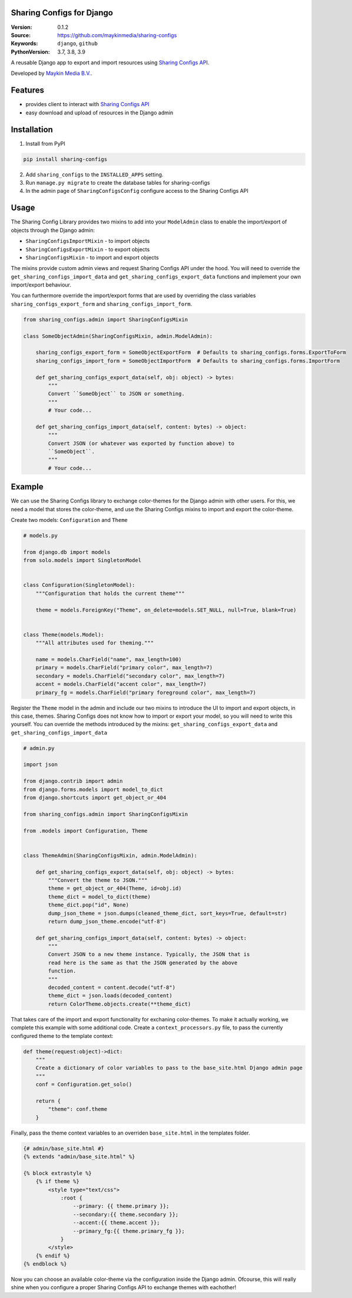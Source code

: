 
Sharing Configs for Django
=================================================

:Version: 0.1.2
:Source: https://github.com/maykinmedia/sharing-configs
:Keywords: ``django``, ``github``
:PythonVersion: 3.7, 3.8, 3.9

|build-status| |coverage| |black|

|python-versions| |django-versions| |pypi-version|

A reusable Django app to export and import resources using 
`Sharing Configs API`_.

Developed by `Maykin Media B.V.`_.

Features
========

* provides client to interact with `Sharing Configs API`_
* easy download and upload of resources in the Django admin


Installation
============

1. Install from PyPI

.. code-block:: bash

    pip install sharing-configs

2. Add ``sharing_configs`` to the ``INSTALLED_APPS`` setting.
3. Run ``manage.py migrate`` to create the database tables for sharing-configs
4. In the admin page of ``SharingConfigsConfig`` configure access to the 
   Sharing Configs API


Usage
=====

The Sharing Config Library provides two mixins to add into your ``ModelAdmin`` 
class to enable the import/export of objects through the Django admin:

* ``SharingConfigsImportMixin`` - to import objects
* ``SharingConfigsExportMixin`` - to export objects
* ``SharingConfigsMixin`` - to import and export objects

The mixins provide custom admin views and request Sharing Configs API under the 
hood. You will need to override the ``get_sharing_configs_import_data`` and
``get_sharing_configs_export_data`` functions and implement your own 
import/export behaviour.

You can furthermore override the import/export forms that are used by 
overriding the class variables ``sharing_configs_export_form`` and 
``sharing_configs_import_form``.

.. code-block:: python

    from sharing_configs.admin import SharingConfigsMixin

    class SomeObjectAdmin(SharingConfigsMixin, admin.ModelAdmin):

        sharing_configs_export_form = SomeObjectExportForm  # Defaults to sharing_configs.forms.ExportToForm
        sharing_configs_import_form = SomeObjectImportForm  # Defaults to sharing_configs.forms.ImportForm

        def get_sharing_configs_export_data(self, obj: object) -> bytes:
            """
            Convert ``SomeObject`` to JSON or something.
            """
            # Your code...

        def get_sharing_configs_import_data(self, content: bytes) -> object:
            """
            Convert JSON (or whatever was exported by function above) to 
            ``SomeObject``.
            """
            # Your code...


Example
=======

We can use the Sharing Configs library to exchange color-themes for the Django 
admin with other users. For this, we need a model that stores the color-theme, 
and use the Sharing Configs mixins to import and export the color-theme.

Create two models: ``Configuration`` and ``Theme``

.. code-block:: python

    # models.py  

    from django.db import models
    from solo.models import SingletonModel


    class Configuration(SingletonModel):
        """Configuration that holds the current theme"""

        theme = models.ForeignKey("Theme", on_delete=models.SET_NULL, null=True, blank=True)


    class Theme(models.Model):
        """All attributes used for theming."""

        name = models.CharField("name", max_length=100)
        primary = models.CharField("primary color", max_length=7)
        secondary = models.CharField("secondary color", max_length=7)
        accent = models.CharField("accent color", max_length=7)
        primary_fg = models.CharField("primary foreground color", max_length=7)
        
        
Register the ``Theme`` model in the admin and include our two mixins to 
introduce the UI to import and export objects, in this case, themes. Sharing 
Configs does not know how to import or export your model, so you will need to 
write this yourself. You can override the methods introduced by the 
mixins: ``get_sharing_configs_export_data`` and 
``get_sharing_configs_import_data``

.. code-block:: python

    # admin.py

    import json

    from django.contrib import admin
    from django.forms.models import model_to_dict
    from django.shortcuts import get_object_or_404

    from sharing_configs.admin import SharingConfigsMixin

    from .models import Configuration, Theme


    class ThemeAdmin(SharingConfigsMixin, admin.ModelAdmin):        

        def get_sharing_configs_export_data(self, obj: object) -> bytes:
            """Convert the theme to JSON."""
            theme = get_object_or_404(Theme, id=obj.id)
            theme_dict = model_to_dict(theme)
            theme_dict.pop("id", None)
            dump_json_theme = json.dumps(cleaned_theme_dict, sort_keys=True, default=str)        
            return dump_json_theme.encode("utf-8")

        def get_sharing_configs_import_data(self, content: bytes) -> object:
            """
            Convert JSON to a new theme instance. Typically, the JSON that is 
            read here is the same as that the JSON generated by the above 
            function.
            """              
            decoded_content = content.decode("utf-8")
            theme_dict = json.loads(decoded_content)        
            return ColorTheme.objects.create(**theme_dict)       


That takes care of the import and export functionality for exchaning 
color-themes. To make it actually working, we complete this example with some 
additional code. Create a ``context_processors.py`` file, to pass the 
currently configured theme to the template context:

.. code-block:: python

    def theme(request:object)->dict:
        """
        Create a dictionary of color variables to pass to the base_site.html Django admin page
        """
        conf = Configuration.get_solo()

        return {
            "theme": conf.theme
        }


Finally, pass the theme context variables to an overriden ``base_site.html`` in 
the templates folder.

.. code-block:: jinja

    {# admin/base_site.html #}
    {% extends "admin/base_site.html" %}

    {% block extrastyle %}
        {% if theme %}
            <style type="text/css">
                :root {
                    --primary: {{ theme.primary }};
                    --secondary:{{ theme.secondary }};
                    --accent:{{ theme.accent }};
                    --primary_fg:{{ theme.primary_fg }};
                }
            </style>
        {% endif %}
    {% endblock %}


Now you can choose an available color-theme via the configuration inside the 
Django admin. Ofcourse, this will really shine when you configure a proper
Sharing Configs API to exchange themes with eachother!


.. |build-status| image:: https://github.com/maykinmedia/sharing-configs/actions/workflows/ci.yaml/badge.svg?branch=master
    :alt: Build status
    :target: https://github.com/maykinmedia/sharing-configs/actions/workflows/ci.yaml?branch=master

.. |coverage| image:: https://codecov.io/gh/maykinmedia/sharing-configs/branch/master/graph/badge.svg
    :target: https://codecov.io/gh/maykinmedia/sharing-configs
    :alt: Coverage status

.. |black| image:: https://img.shields.io/badge/code%20style-black-000000.svg
    :target: https://github.com/psf/black

.. |python-versions| image:: https://img.shields.io/pypi/pyversions/sharing_configs.svg

.. |django-versions| image:: https://img.shields.io/pypi/djversions/sharing_configs.svg

.. |pypi-version| image:: https://img.shields.io/pypi/v/sharing_configs.svg
    :target: https://pypi.org/project/sharing_configs/

.. _Maykin Media B.V.: https://www.maykinmedia.nl
.. _Sharing Configs API: https://github.com/maykinmedia/sharing-configs-api.git
